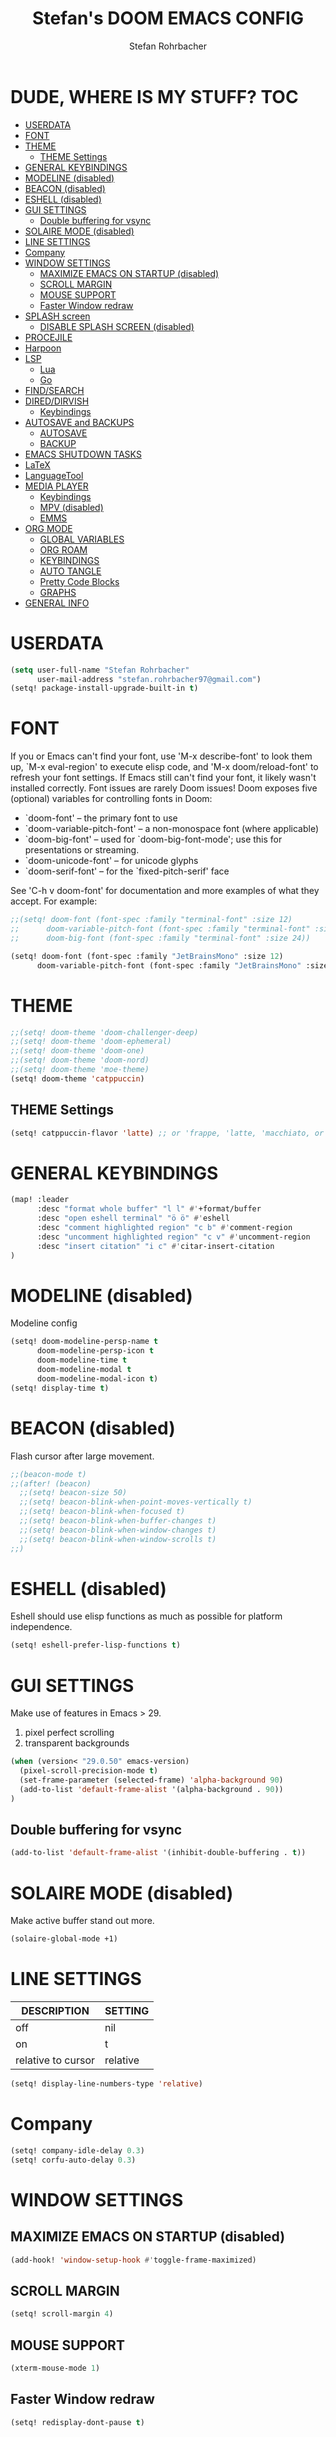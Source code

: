 #+title: Stefan's DOOM EMACS CONFIG
#+author: Stefan Rohrbacher
#+startup: showeverything
#+property: header-args :tangle config.el
#+auto_tangle: t

* DUDE, WHERE IS MY STUFF? :TOC:
- [[#userdata][USERDATA]]
- [[#font][FONT]]
- [[#theme][THEME]]
  - [[#theme-settings][THEME Settings]]
- [[#general-keybindings][GENERAL KEYBINDINGS]]
- [[#modeline-disabled][MODELINE (disabled)]]
- [[#beacon-disabled][BEACON (disabled)]]
- [[#eshell-disabled][ESHELL (disabled)]]
- [[#gui-settings][GUI SETTINGS]]
  - [[#double-buffering-for-vsync][Double buffering for vsync]]
- [[#solaire-mode-disabled][SOLAIRE MODE (disabled)]]
- [[#line-settings][LINE SETTINGS]]
- [[#company][Company]]
- [[#window-settings][WINDOW SETTINGS]]
  - [[#maximize-emacs-on-startup-disabled][MAXIMIZE EMACS ON STARTUP (disabled)]]
  - [[#scroll-margin][SCROLL MARGIN]]
  - [[#mouse-support][MOUSE SUPPORT]]
  - [[#faster-window-redraw][Faster Window redraw]]
- [[#splash-screen][SPLASH screen]]
  - [[#disable-splash-screen-disabled][DISABLE SPLASH SCREEN (disabled)]]
- [[#procejile][PROCEJILE]]
- [[#harpoon][Harpoon]]
- [[#lsp][LSP]]
  -  [[#lua][Lua]]
  - [[#go][Go]]
- [[#findsearch][FIND/SEARCH]]
- [[#direddirvish][DIRED/DIRVISH]]
  - [[#keybindings][Keybindings]]
- [[#autosave-and-backups][AUTOSAVE and BACKUPS]]
  - [[#autosave][AUTOSAVE]]
  - [[#backup][BACKUP]]
- [[#emacs-shutdown-tasks][EMACS SHUTDOWN TASKS]]
- [[#latex][LaTeX]]
- [[#languagetool][LanguageTool]]
- [[#media-player][MEDIA PLAYER]]
  - [[#keybindings-1][Keybindings]]
  - [[#mpv-disabled][MPV (disabled)]]
  - [[#emms][EMMS]]
- [[#org-mode][ORG MODE]]
  - [[#global-variables][GLOBAL VARIABLES]]
  - [[#org-roam][ORG ROAM]]
  - [[#keybindings-2][KEYBINDINGS]]
  - [[#auto-tangle][AUTO TANGLE]]
  - [[#pretty-code-blocks][Pretty Code Blocks]]
  - [[#graphs][GRAPHS]]
- [[#general-info][GENERAL INFO]]

* USERDATA
#+begin_src emacs-lisp
(setq user-full-name "Stefan Rohrbacher"
      user-mail-address "stefan.rohrbacher97@gmail.com")
(setq! package-install-upgrade-built-in t)
#+end_src

* FONT
If you or Emacs can't find your font, use 'M-x describe-font' to look them
up, `M-x eval-region' to execute elisp code, and 'M-x doom/reload-font' to
refresh your font settings. If Emacs still can't find your font, it likely
wasn't installed correctly. Font issues are rarely Doom issues!
Doom exposes five (optional) variables for controlling fonts in Doom:
 - `doom-font' -- the primary font to use
 - `doom-variable-pitch-font' -- a non-monospace font (where applicable)
 - `doom-big-font' -- used for `doom-big-font-mode'; use this for
   presentations or streaming.
 - `doom-unicode-font' -- for unicode glyphs
 - `doom-serif-font' -- for the `fixed-pitch-serif' face

See 'C-h v doom-font' for documentation and more examples of what they
accept. For example:

#+begin_src emacs-lisp
;;(setq! doom-font (font-spec :family "terminal-font" :size 12)
;;      doom-variable-pitch-font (font-spec :family "terminal-font" :size 13)
;;      doom-big-font (font-spec :family "terminal-font" :size 24))

(setq! doom-font (font-spec :family "JetBrainsMono" :size 12)
      doom-variable-pitch-font (font-spec :family "JetBrainsMono" :size 13))
#+end_src

* THEME
#+begin_src emacs-lisp
;;(setq! doom-theme 'doom-challenger-deep)
;;(setq! doom-theme 'doom-ephemeral)
;;(setq! doom-theme 'doom-one)
;;(setq! doom-theme 'doom-nord)
;;(setq! doom-theme 'moe-theme)
(setq! doom-theme 'catppuccin)
#+end_src

** THEME Settings
#+begin_src emacs-lisp
(setq! catppuccin-flavor 'latte) ;; or 'frappe, 'latte, 'macchiato, or 'mocha
#+end_src

* GENERAL KEYBINDINGS
#+begin_src emacs-lisp
(map! :leader
      :desc "format whole buffer" "l l" #'+format/buffer
      :desc "open eshell terminal" "ö ö" #'eshell
      :desc "comment highlighted region" "c b" #'comment-region
      :desc "uncomment highlighted region" "c v" #'uncomment-region
      :desc "insert citation" "i c" #'citar-insert-citation
)
#+end_src

* MODELINE (disabled)
Modeline config
#+begin_src emacs-lisp :tangle no
(setq! doom-modeline-persp-name t
      doom-modeline-persp-icon t
      doom-modeline-time t
      doom-modeline-modal t
      doom-modeline-modal-icon t)
(setq! display-time t)
#+end_src

* BEACON (disabled)
Flash cursor after large movement.
#+begin_src emacs-lisp
;;(beacon-mode t)
;;(after! (beacon)
  ;;(setq! beacon-size 50)
  ;;(setq! beacon-blink-when-point-moves-vertically t)
  ;;(setq! beacon-blink-when-focused t)
  ;;(setq! beacon-blink-when-buffer-changes t)
  ;;(setq! beacon-blink-when-window-changes t)
  ;;(setq! beacon-blink-when-window-scrolls t)
;;)
#+end_src

* ESHELL (disabled)
Eshell should use elisp functions as much as possible for platform independence.
#+begin_src emacs-lisp :tangle no
(setq! eshell-prefer-lisp-functions t)
#+end_src

* GUI SETTINGS
Make use of features in Emacs > 29.
1. pixel perfect scrolling
2. transparent backgrounds
#+begin_src emacs-lisp
(when (version< "29.0.50" emacs-version)
  (pixel-scroll-precision-mode t)
  (set-frame-parameter (selected-frame) 'alpha-background 90)
  (add-to-list 'default-frame-alist '(alpha-background . 90))
)
#+end_src

** Double buffering for vsync
#+begin_src emacs-lisp
(add-to-list 'default-frame-alist '(inhibit-double-buffering . t))
#+end_src

* SOLAIRE MODE (disabled)
Make active buffer stand out more.
#+begin_src emacs-lisp :tangle no
(solaire-global-mode +1)
#+end_src

* LINE SETTINGS
| DESCRIPTION        | SETTING  |
|--------------------+----------|
| off                | nil      |
| on                 | t        |
| relative to cursor | relative |
#+begin_src emacs-lisp
(setq! display-line-numbers-type 'relative)
#+end_src

* Company
#+begin_src emacs-lisp
(setq! company-idle-delay 0.3)
(setq! corfu-auto-delay 0.3)
#+end_src

* WINDOW SETTINGS
** MAXIMIZE EMACS ON STARTUP (disabled)
#+begin_src emacs-lisp :tangle no
(add-hook! 'window-setup-hook #'toggle-frame-maximized)
#+end_src

** SCROLL MARGIN
#+begin_src emacs-lisp
(setq! scroll-margin 4)
#+end_src

** MOUSE SUPPORT
#+begin_src emacs-lisp
(xterm-mouse-mode 1)
#+end_src

** Faster Window redraw
#+begin_src emacs-lisp
(setq! redisplay-dont-pause t)
#+end_src

* SPLASH screen
** DISABLE SPLASH SCREEN (disabled)
#+begin_src emacs-lisp :tangle no
(setq initial-buffer-choice t)
#+end_src

* PROCEJILE
#+begin_src emacs-lisp
(setq! projectile-project-search-path '("~/playground/" "~/Documents/"))
#+end_src

* Harpoon
#+begin_src emacs-lisp
(map! :leader
      :prefix ("j" . "harpoon")
      :desc "harpoon menu" "m" #'harpoon-quick-menu-hydra
      :desc "add file to harpoon" "a" #'harpoon-add-file
      :desc "clear harpoon" "c" #'harpoon-clear
      :desc "open harpoon file" "f" #'harpoon-toggle-file
      :desc "delete harpoon item" "j" #'harpoon-delete-item
      :desc "goto 1" "1" #'harpoon-go-to-1
      :desc "goto 2" "2" #'harpoon-go-to-2
      :desc "goto 3" "3" #'harpoon-go-to-3
      :desc "goto 4" "4" #'harpoon-go-to-4
      :desc "goto 5" "5" #'harpoon-go-to-5
      :desc "goto 6" "6" #'harpoon-go-to-6
      :desc "goto 7" "7" #'harpoon-go-to-7
      :desc "goto 8" "8" #'harpoon-go-to-8
      :desc "goto 9" "9" #'harpoon-go-to-9)
#+end_src

* LSP
**  Lua
#+begin_src emacs-lisp
(setq! lsp-clients-lua-language-server-bin "/etc/profiles/per-user/ro/bin/lua-language-server")
#+end_src

** Go
#+begin_src emacs-lisp
(setq! gofmt-command "goimports")
(setq! gofmt-before-save t)
(after! go-mode
  (set-formatter! 'goimports '("goimports") :modes '(go-mode))
)
#+end_src
*** Debug
#+begin_src
(setq! no-byte-compile nil)
#+end_src

* FIND/SEARCH
#+begin_src emacs-lisp
(map! :leader
      :desc "fuzzy find file" "f z" #'counsel-fzf)
#+end_src

* DIRED/DIRVISH
** Keybindings
#+begin_src emacs-lisp
(map! :leader
      :prefix ("d" . "ranger")
      :desc "open ranger" "d" #'ranger)
#+end_src

* AUTOSAVE and BACKUPS
** AUTOSAVE
#+begin_src emacs-lisp
(setq! auto-save-default t)
#+end_src

** BACKUP
#+begin_src emacs-lisp
(setq! make-backup-files nil)
#+end_src

* EMACS SHUTDOWN TASKS
#+begin_src emacs-lisp
(setq confirm-kill-emacs nil)
#+end_src

* LaTeX
#+begin_src emacs-lisp
(add-hook! TeX-mode
  (setq! TeX-parse-self t) ; Enable parse on load.
  (setq! TeX-auto-save t) ; Enable parse on save
  (setq! LaTeX-biblatex-use-Biber t)
  (setq! +latex-viewers '(zathura))
)
#+end_src

* LanguageTool
#+begin_src emacs-lisp
;;(setq! langtool-language-tool-jar "/usr/share/java/languagetool/languagetool-commandline.jar")
#+end_src

* MEDIA PLAYER
** Keybindings
#+begin_src emacs-lisp
(map! :leader
      :prefix ("v" . "media")
      :desc "play URL" "y" #'emms-play-url
      :desc "Go to emms playlist"      "a" #'emms-playlist-mode-go
      :desc "Emms pause track"         "x" #'emms-pause
      :desc "Emms stop track"          "s" #'emms-stop
      :desc "Emms play previous track" "p" #'emms-previous
      :desc "Emms play next track"     "n" #'emms-next
)
#+end_src

** MPV (disabled)
#+begin_src emacs-lisp :tangle no
(setq! empv-audio-dir "~")
(setq! empv-video-dir "~")
(setq! empv-max-directory-search-depth 10)
#+end_src

** EMMS
#+begin_src emacs-lisp
(emms-all)
(setq! emms-player-list '(emms-player-mpv)
       emms-info-functions '(emms-info-native)
       emms-mode-line t
       emms-playing-time t
       emms-info-asynchronously t
)
#+end_src

* ORG MODE
** GLOBAL VARIABLES
#+begin_src emacs-lisp
(setq! org-directory "~/org/")
;;(setq! org-agenda-files "~/org/todo/")
(setq! org-cite-csl-styles-dir "~/Zotero/styles/")
(setq! citar-bibliography '("~/Zotero/library.bib"))
(setq! bibtex-completion-bibliography '("~/Zotero/library.bib"))
(setq! whitespace-style '(space-mark tab-mark))
#+end_src

** ORG ROAM
#+begin_src emacs-lisp
(setq! org-roam-directory "~/org/notes/")
#+end_src

** KEYBINDINGS
#+begin_src emacs-lisp
(map! :after org
      :leader
      :prefix ("e" . "export")
      :desc "export to PDF" "p" #'org-latex-export-to-pdf
      :desc "export to LaTeX" "l" #'org-latex-export-to-latex
)
#+end_src

** AUTO TANGLE
Automatically export source code blocks.
#+begin_src emacs-lisp
(use-package! org-auto-tangle
  :defer t
  :hook (org-mode . org-auto-tangle-mode)
  :config
  (setq! org-auto-tangle-default t)
)
#+end_src

** Pretty Code Blocks
#+begin_src emacs-lisp :tangle no
(after! (org)
  :hook (org-mode . org-modern-indent-mode 90)
)
#+end_src

** GRAPHS
#+begin_src emacs-lisp
;; org mode hooks
(after! (org ob-ditaa toc-org)
  ;; where to find ditaa
  (setq! org-ditaa-jar-path "/home/ro/.nix-profile/bin/ditaa")
  ;; enable word count only in org-mode
  (setq! doom-modeline-enable-word-count t)
)
#+end_src

* GENERAL INFO
Whenever you reconfigure a package, make sure to wrap your config in an
`after!' block, otherwise Doom's defaults may override your settings. E.g.
  (after! PACKAGE
    (setq x y))""" "" "" "" "" "" "" "
The ex"delete harpoon item" cep"" tions to this rule:
   - Setting file/directory variables (like `org-directory')
   - Setting variables which explicitly tell you to set them before their
     package is loaded (see 'C-h v VARIABLE' to look up their documentation).
   - Setting doom variables (which start with 'doom-' or '+').

 Here are some additional functions/macros that will help you configure Doom.

 - `load!' for loading external *.el files relative to this one
 - `use-package!' for configuring pack                                                        ages
       - `after!' for running code after a package has loaded
 - `add-load-path!' for adding directories to the `load-path', relative to
   this file. Emacs searches the `load-path' when you load packages with
   `require' or `use-package'.
 - `map!' for binding new keys

 To get information about any of these functions/macros, move the cursor over
 the highlighted symbol at press 'K' (non-evil users must press 'C-c c k').
 This will open documentation for it, including demos of how they are used.
 Alternatively, use `C-h o' to look up a symbol (functions, variables, faces,
 etc).

 You can also try 'gd' (or 'C-c c d') to jump to their definition and see how
 they are implemented.
